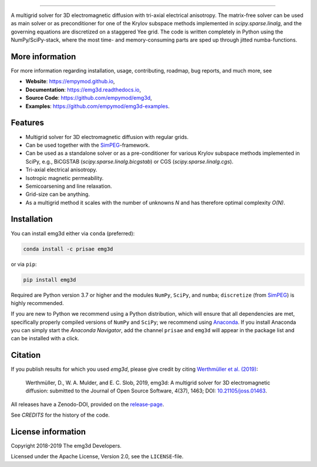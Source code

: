 .. image:: https://raw.githubusercontent.com/empymod/emg3d-logo/master/logo-emg3d-cut.png
   :target: https://empymod.github.io
   :alt: emg3d logo
   
----

.. image:: https://readthedocs.org/projects/emg3d/badge/?version=latest
   :target: http://emg3d.readthedocs.io/en/latest
   :alt: Documentation Status
.. image:: https://travis-ci.org/empymod/emg3d.svg?branch=master
   :target: https://travis-ci.org/empymod/emg3d
   :alt: Travis-CI
.. image:: https://coveralls.io/repos/github/empymod/emg3d/badge.svg?branch=master
   :target: https://coveralls.io/github/empymod/emg3d?branch=master
   :alt: Coveralls
.. image:: https://img.shields.io/codacy/grade/a15b80f75cd64be3bca73da30f191a83/master.svg
   :target: https://www.codacy.com/app/prisae/emg3d
   :alt: Codacy
.. image:: https://img.shields.io/badge/benchmark-asv-blue.svg?style=flat
   :target: https://empymod.github.io/emg3d-asv
   :alt: Airspeed Velocity
.. image:: https://zenodo.org/badge/DOI/10.5281/zenodo.3229006.svg
   :target: https://doi.org/10.5281/zenodo.3229006
   :alt: Zenodo DOI

.. sphinx-inclusion-marker

A multigrid solver for 3D electromagnetic diffusion with tri-axial electrical
anisotropy. The matrix-free solver can be used as main solver or as
preconditioner for one of the Krylov subspace methods implemented in
`scipy.sparse.linalg`, and the governing equations are discretized on a
staggered Yee grid. The code is written completely in Python using the
NumPy/SciPy-stack, where the most time- and memory-consuming parts are sped up
through jitted numba-functions.


More information
================
For more information regarding installation, usage, contributing, roadmap, bug
reports, and much more, see

- **Website**: https://empymod.github.io,
- **Documentation**: https://emg3d.readthedocs.io,
- **Source Code**: https://github.com/empymod/emg3d,
- **Examples**: https://github.com/empymod/emg3d-examples.


Features
========

- Multigrid solver for 3D electromagnetic diffusion with regular grids.
- Can be used together with the `SimPEG <https://simpeg.xyz>`_-framework.
- Can be used as a standalone solver or as a pre-conditioner for various Krylov
  subspace methods implemented in SciPy, e.g., BiCGSTAB
  (`scipy.sparse.linalg.bicgstab`) or CGS (`scipy.sparse.linalg.cgs`).
- Tri-axial electrical anisotropy.
- Isotropic magnetic permeability.
- Semicoarsening and line relaxation.
- Grid-size can be anything.
- As a multigrid method it scales with the number of unknowns *N* and has
  therefore optimal complexity *O(N)*.


Installation
============

You can install emg3d either via ``conda`` (preferred):

.. code-block:: console

   conda install -c prisae emg3d

or via ``pip``:

.. code-block:: console

   pip install emg3d

Required are Python version 3.7 or higher and the modules ``NumPy``, ``SciPy``,
and ``numba``; ``discretize`` (from `SimPEG <https://simpeg.xyz>`_) is highly
recommended.

If you are new to Python we recommend using a Python distribution, which will
ensure that all dependencies are met, specifically properly compiled versions
of ``NumPy`` and ``SciPy``; we recommend using `Anaconda
<https://www.anaconda.com/download>`_. If you install Anaconda you can simply
start the *Anaconda Navigator*, add the channel ``prisae`` and ``emg3d`` will
appear in the package list and can be installed with a click.


Citation
========

If you publish results for which you used `emg3d`, please give credit by citing
`Werthmüller et al. (2019)
<http://joss.theoj.org/papers/d559f2dbd8538007937797122887df0c>`_:

    Werthmüller, D., W. A. Mulder, and E. C. Slob, 2019, emg3d: A multigrid
    solver for 3D electromagnetic diffusion: submitted to the Journal of Open
    Source Software, 4(37), 1463; DOI:  `10.21105/joss.01463
    <http://joss.theoj.org/papers/d559f2dbd8538007937797122887df0c>`_.


All releases have a Zenodo-DOI, provided on the `release-page
<https://github.com/empymod/emg3d/releases>`_.

See `CREDITS` for the history of the code.


License information
===================

Copyright 2018-2019 The emg3d Developers.

Licensed under the Apache License, Version 2.0, see the ``LICENSE``-file.
